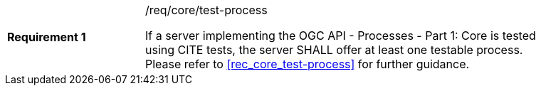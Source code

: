 [[req_core_test-process]]
[width="90%",cols="2,6a"]
|===
|*Requirement {counter:req-id}* |/req/core/test-process +

If a server implementing the OGC API - Processes - Part 1: Core is tested using CITE tests, the server SHALL offer at least one testable process. Please refer to <<rec_core_test-process>> for further guidance.
|===
